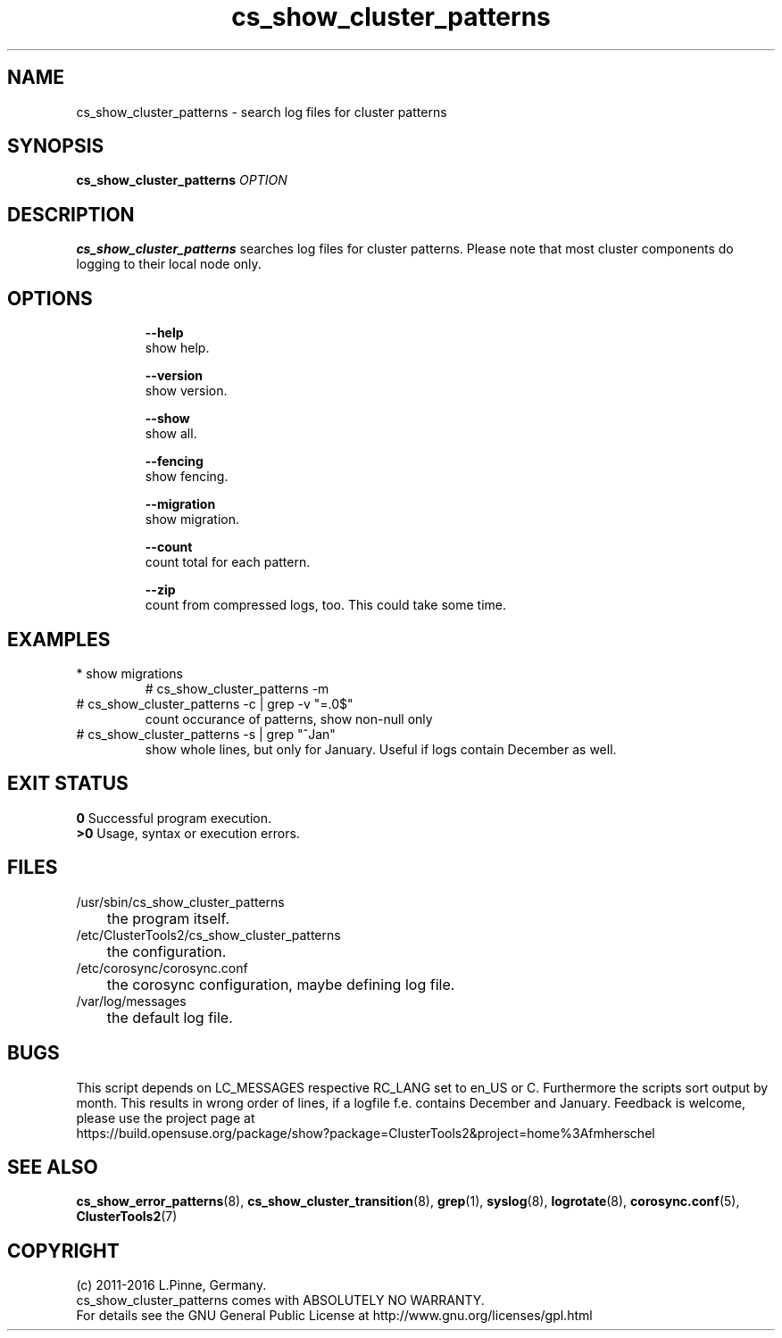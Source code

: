 .TH cs_show_cluster_patterns 8 "13 Jun 2016" "" "ClusterTools2"
.\"
.SH NAME
cs_show_cluster_patterns \- search log files for cluster patterns
.\"
.SH SYNOPSIS
.B cs_show_cluster_patterns \fIOPTION\fR
.\"
.SH DESCRIPTION
\fBcs_show_cluster_patterns\fP searches log files for cluster patterns.
Please note that most cluster components do logging to their local node only.
.br
.\"
.SH OPTIONS
.HP
\fB --help\fR
        show help.
.HP
\fB --version\fR
        show version.
.HP
\fB --show\fR
        show all.
.HP
\fB --fencing\fR
        show fencing.
.HP
\fB --migration\fR
        show migration.
.HP
\fB --count\fR
        count total for each pattern.
.HP
\fB --zip\fR
        count from compressed logs, too. This could take some time.
.HP
.\"
.SH EXAMPLES
.TP
* show migrations
.br
# cs_show_cluster_patterns -m
.TP
# cs_show_cluster_patterns -c | grep -v "=.0$"
count occurance of patterns, show non-null only
.TP
# cs_show_cluster_patterns -s | grep "^Jan"
show whole lines, but only for January. Useful if logs contain December as well.
.\"
.SH EXIT STATUS
.B 0
Successful program execution.
.br
.B >0 
Usage, syntax or execution errors.
.\"
.SH FILES
.TP
/usr/sbin/cs_show_cluster_patterns
	the program itself.
.TP
/etc/ClusterTools2/cs_show_cluster_patterns
	the configuration.
.TP
/etc/corosync/corosync.conf
	the corosync configuration, maybe defining log file. 
.TP
/var/log/messages
	the default log file.
.\"
.SH BUGS
This script depends on LC_MESSAGES respective RC_LANG set to en_US or C.
Furthermore the scripts sort output by month. This results in wrong order of lines, if a logfile
f.e. contains December and January.
Feedback is welcome, please use the project page at
.br
https://build.opensuse.org/package/show?package=ClusterTools2&project=home%3Afmherschel
.\"
.SH SEE ALSO
\fBcs_show_error_patterns\fP(8), \fBcs_show_cluster_transition\fP(8),
\fBgrep\fP(1), \fBsyslog\fP(8), \fBlogrotate\fP(8), \fBcorosync.conf\fP(5),
\fBClusterTools2\fP(7)
.\"
.SH COPYRIGHT
(c) 2011-2016 L.Pinne, Germany.
.br
cs_show_cluster_patterns comes with ABSOLUTELY NO WARRANTY.
.br
For details see the GNU General Public License at
http://www.gnu.org/licenses/gpl.html
.\"
